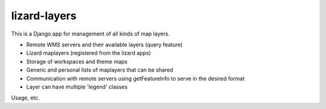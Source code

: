 lizard-layers
==========================================

This is a Django app for management of all kinds of map layers.

- Remote WMS servers and their available layers (query feature)

- Lizard maplayers (registered from the lizard apps)

- Storage of workspaces and theme maps

- Generic and personal lists of maplayers that can be shared

- Communication with remote servers using getFeatureInfo to serve in the desired format

- Layer can have multiple 'legend' classes

Usage, etc.

